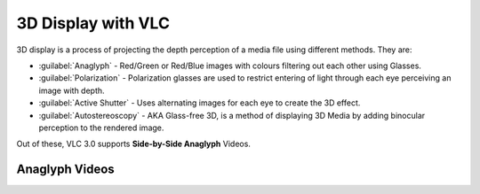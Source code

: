 #####################
 3D Display with VLC
#####################

3D display is a process of projecting the depth perception of a media file using different methods. 
They are:

* :guilabel:`Anaglyph` - Red/Green or Red/Blue images with colours filtering out each other using Glasses.
* :guilabel:`Polarization` - Polarization glasses are used to restrict entering of light through each eye perceiving an image with depth. 
* :guilabel:`Active Shutter` - Uses alternating images for each eye to create the 3D effect.
* :guilabel:`Autostereoscopy` - AKA Glass-free 3D, is a method of displaying 3D Media by adding binocular perception to the rendered image. 

Out of these, VLC 3.0 supports **Side-by-Side Anaglyph** Videos. 

****************
Anaglyph Videos 
****************

